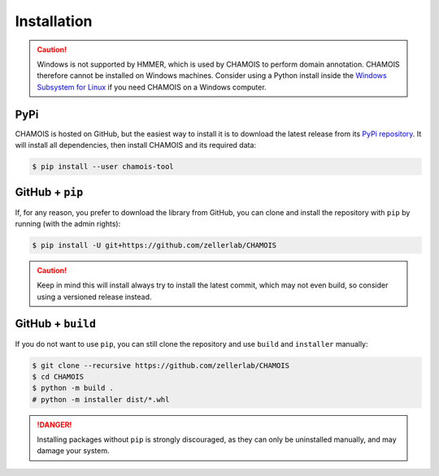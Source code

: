 Installation
============

.. caution::

    Windows is not supported by HMMER, which is used by CHAMOIS to perform 
    domain annotation. CHAMOIS therefore cannot be installed on Windows 
    machines. Consider using a Python install inside the 
    `Windows Subsystem for Linux <https://learn.microsoft.com/en-us/windows/wsl/install>`_
    if you need CHAMOIS on a Windows computer.

PyPi
^^^^

CHAMOIS is hosted on GitHub, but the easiest way to install it is to download
the latest release from its `PyPi repository <https://pypi.python.org/pypi/chamois-tool>`_.
It will install all dependencies, then install CHAMOIS and its required data:

.. code:: console

    $ pip install --user chamois-tool


.. Conda
.. ^^^^^

.. CHAMOIS is also available as a `recipe <https://anaconda.org/bioconda/chamois>`_
.. in the `bioconda <https://bioconda.github.io/>`_ channel. To install, simply
.. use the ``conda`` installer:

.. .. code:: console

..      $ conda install -c bioconda chamois


.. Arch User Repository
.. ^^^^^^^^^^^^^^^^^^^^

.. A package recipe for Arch Linux can be found in the Arch User Repository
.. under the name `python-chamois <https://aur.archlinux.org/packages/python-chamois>`_.
.. It will always match the latest release from PyPI.

.. Steps to install on ArchLinux depend on your `AUR helper <https://wiki.archlinux.org/title/AUR_helpers>`_
.. (``yaourt``, ``aura``, ``yay``, etc.). For ``aura``, you'll need to run:

.. .. code:: console

..     $ aura -A python-chamois


.. BioArchLinux
.. ^^^^^^^^^^^^

.. The `BioArchLinux <https://bioarchlinux.org>`_ project provides pre-compiled packages
.. based on the AUR recipe. Add the BioArchLinux package repository to ``/etc/pacman.conf``:

.. .. code:: ini

.. ..     [bioarchlinux]
..     Server = https://repo.bioarchlinux.org/$arch

.. Then install the latest version of the package and its dependencies with ``pacman``:

.. .. code:: console

..     $ pacman -Sy
..     $ pacman -S python-chamois


GitHub + ``pip``
^^^^^^^^^^^^^^^^

If, for any reason, you prefer to download the library from GitHub, you can clone
and install the repository with ``pip`` by running (with the admin rights):

.. code:: console

    $ pip install -U git+https://github.com/zellerlab/CHAMOIS

.. caution::

    Keep in mind this will install always try to install the latest commit,
    which may not even build, so consider using a versioned release instead.


GitHub + ``build``
^^^^^^^^^^^^^^^^^^

If you do not want to use ``pip``, you can still clone the repository and
use ``build`` and ``installer`` manually:

.. code:: console

    $ git clone --recursive https://github.com/zellerlab/CHAMOIS
    $ cd CHAMOIS
    $ python -m build .
    # python -m installer dist/*.whl

.. Danger::

    Installing packages without ``pip`` is strongly discouraged, as they can
    only be uninstalled manually, and may damage your system.
